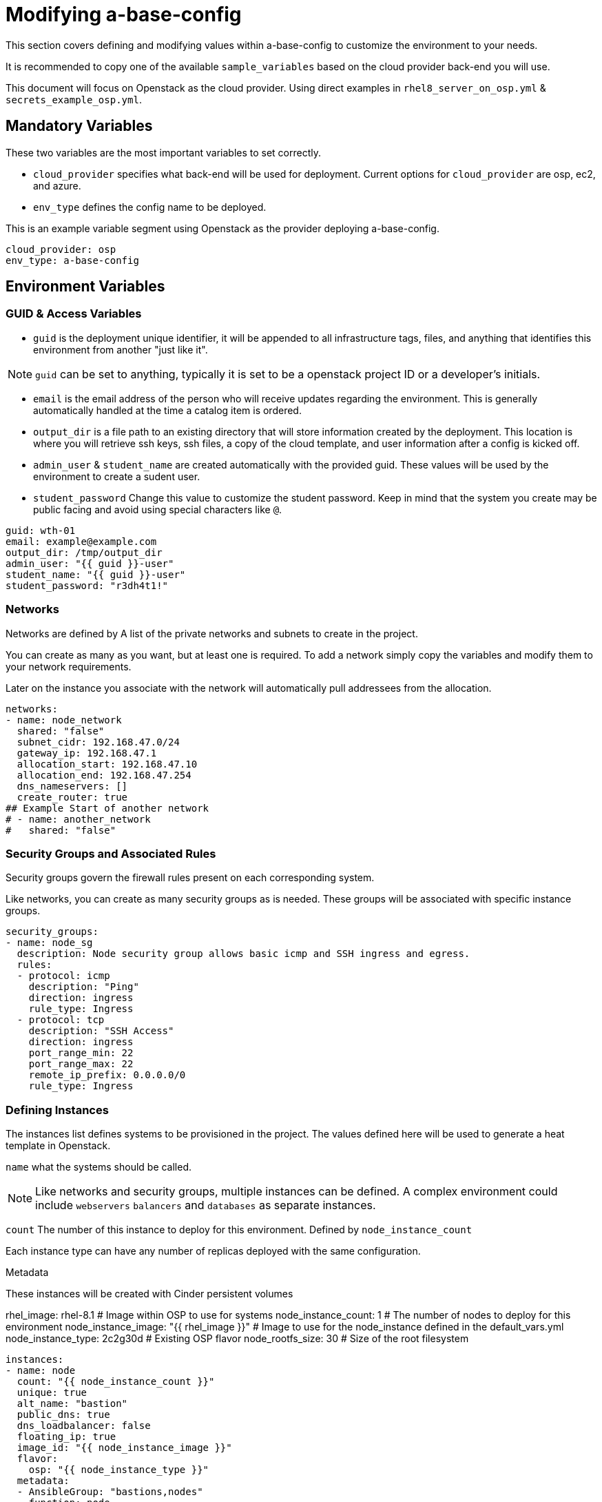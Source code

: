 = Modifying a-base-config

This section covers defining and modifying values within a-base-config to customize the environment to your needs.

It is recommended to copy one of the available `sample_variables` based on the cloud provider back-end you will use.

This document will focus on Openstack as the cloud provider. Using direct examples in `rhel8_server_on_osp.yml` & `secrets_example_osp.yml`.

== Mandatory Variables

These two variables are the most important variables to set correctly.

* `cloud_provider` specifies what back-end will be used for deployment. Current options for `cloud_provider` are osp, ec2, and azure.

* `env_type` defines the config name to be deployed.

This is an example variable segment using Openstack as the provider deploying a-base-config.

....
cloud_provider: osp
env_type: a-base-config
....

== Environment Variables

=== GUID & Access Variables

* `guid` is the deployment unique identifier, it will be appended to all infrastructure tags, files, and anything that identifies this environment from another "just like it".

NOTE: `guid` can be set to anything, typically it is set to be a openstack project ID or a developer's initials.

* `email` is the email address of the person who will receive  updates regarding the environment. This is generally automatically handled at the time a catalog item is ordered.

* `output_dir` is a file path to an existing directory that will store information created by the deployment. This location is where you will retrieve ssh keys, ssh files, a copy of the cloud template, and user information after a config is kicked off.

* `admin_user` & `student_name` are created automatically with the provided guid. These values will be used by the environment to create a sudent user.

* `student_password` Change this value to customize the student password. Keep in mind that the system you create may be public facing and avoid using special characters like `@`.

....
guid: wth-01
email: example@example.com
output_dir: /tmp/output_dir
admin_user: "{{ guid }}-user"
student_name: "{{ guid }}-user"
student_password: "r3dh4t1!"
....

=== Networks

Networks are defined by A list of the private networks and subnets to create in the project.

You can create as many as you want, but at least one is required. To add a network simply copy the variables and modify them to your network requirements.

Later on the instance you associate with the network will automatically pull addressees from the allocation.

....
networks:
- name: node_network
  shared: "false"
  subnet_cidr: 192.168.47.0/24
  gateway_ip: 192.168.47.1
  allocation_start: 192.168.47.10
  allocation_end: 192.168.47.254
  dns_nameservers: []
  create_router: true
## Example Start of another network
# - name: another_network
#   shared: "false"
....

=== Security Groups and Associated Rules

Security groups govern the firewall rules present on each corresponding system.

Like networks, you can create as many security groups as is needed. These groups will be associated with specific instance groups.

....
security_groups:
- name: node_sg
  description: Node security group allows basic icmp and SSH ingress and egress.
  rules:
  - protocol: icmp
    description: "Ping"
    direction: ingress
    rule_type: Ingress
  - protocol: tcp
    description: "SSH Access"
    direction: ingress
    port_range_min: 22
    port_range_max: 22
    remote_ip_prefix: 0.0.0.0/0
    rule_type: Ingress
....

=== Defining Instances

The instances list defines systems to be provisioned in the project.
The values defined here will be used to generate a heat template in Openstack.

`name` what the systems should be called.

NOTE: Like networks and security groups, multiple instances can be defined. A complex environment could include `webservers` `balancers` and `databases` as separate instances.

`count` The number of this instance to deploy for this environment. Defined by `node_instance_count`

Each instance type can have any number of replicas deployed with the same configuration.

Metadata

These instances will be created with Cinder persistent volumes

rhel_image: rhel-8.1                     # Image within OSP to use for systems
node_instance_count: 1                   # The number of nodes to deploy for this environment
node_instance_image: "{{ rhel_image }}"  # Image to use for the node_instance defined in the default_vars.yml
node_instance_type: 2c2g30d              # Existing OSP flavor
node_rootfs_size: 30                     # Size of the root filesystem

....
instances:
- name: node
  count: "{{ node_instance_count }}"
  unique: true
  alt_name: "bastion"
  public_dns: true
  dns_loadbalancer: false
  floating_ip: true
  image_id: "{{ node_instance_image }}"
  flavor:
    osp: "{{ node_instance_type }}"
  metadata:
  - AnsibleGroup: "bastions,nodes"
  - function: node
  - user: "{{ student_name }}"
  - ostype: linux
  rootfs_size: "{{ node_rootfs_size }}"
  volumes:
    - name: '/dev/sda1'
      size: 40
  network: node_network
  security_groups:
  - node_sg

# Instance Variables

rhel_image: rhel-8.1
node_instance_count: 1
node_instance_image: "{{ rhel_image }}"
node_instance_type: 2c2g30d
node_rootfs_size: 30
....
